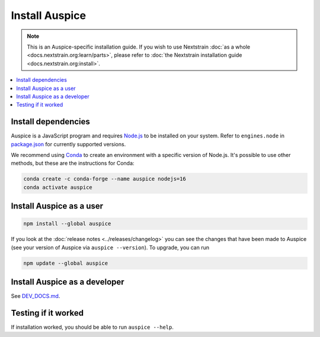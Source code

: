 ===============
Install Auspice
===============

.. note::
   This is an Auspice-specific installation guide. If you wish to use Nextstrain :doc:`as a whole <docs.nextstrain.org:learn/parts>`, please refer to :doc:`the Nextstrain installation guide <docs.nextstrain.org:install>`.

.. contents::
   :local:

Install dependencies
====================

Auspice is a JavaScript program and requires `Node.js <https://nodejs.org/>`__ to be installed on your system. Refer to ``engines.node`` in `package.json <https://github.com/nextstrain/auspice/blob/-/package.json>`__ for currently supported versions.

We recommend using `Conda <https://docs.conda.io/>`__ to create an environment with a specific version of Node.js. It's possible to use other methods, but these are the instructions for Conda:

.. code:: bash

   conda create -c conda-forge --name auspice nodejs=16
   conda activate auspice

Install Auspice as a user
=========================

.. code:: bash

   npm install --global auspice

If you look at the :doc:`release notes <../releases/changelog>` you can see the changes that have been made to Auspice (see your version of Auspice via ``auspice --version``). To upgrade, you can run

.. code:: bash

   npm update --global auspice

Install Auspice as a developer
==============================

See `DEV_DOCS.md <https://github.com/nextstrain/auspice/blob/-/DEV_DOCS.md#developer-installation>`__.

Testing if it worked
====================

If installation worked, you should be able to run ``auspice --help``.
